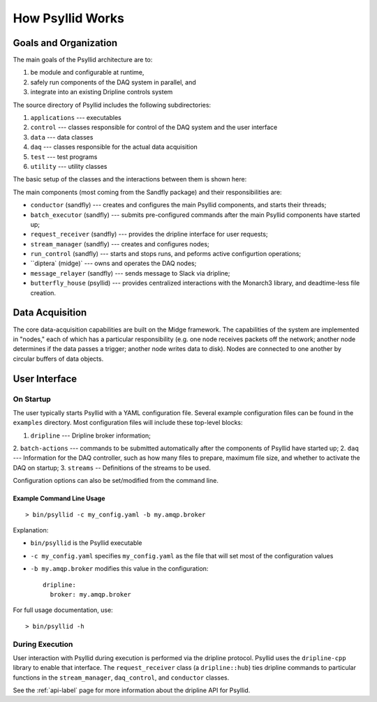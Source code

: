 How Psyllid Works
=================

Goals and Organization
----------------------

The main goals of the Psyllid architecture are to:

1. be module and configurable at runtime,  
2. safely run components of the DAQ system in parallel, and
3. integrate into an existing Dripline controls system

The source directory of Psyllid includes the following subdirectories:

1. ``applications`` --- executables
2. ``control`` --- classes responsible for control of the DAQ system and the user interface
3. ``data`` --- data classes
4. ``daq`` --- classes responsible for the actual data acquisition
5. ``test`` --- test programs
6. ``utility`` --- utility classes

The basic setup of the classes and the interactions between them is shown here:

.. image:: https://docs.google.com/drawings/d/e/2PACX-1vSdQ4VH0VSHYImB88g6McTBz5XpdnJ00ziCuLqHu65EkzuUpmxUzEHc3up5M-FlMBH1X_p9-8dPj6r1/pub?w=960&h=960
  :width: 500
  :alt: Psyllid Diagram

The main components (most coming from the Sandfly package) and their responsibilities are:

* ``conductor`` (sandfly) --- creates and configures the main Psyllid components, and starts their threads;
* ``batch_executor`` (sandfly) --- submits pre-configured commands after the main Psyllid components have started up;
* ``request_receiver`` (sandfly) --- provides the dripline interface for user requests;
* ``stream_manager`` (sandfly) --- creates and configures nodes;
* ``run_control`` (sandfly) --- starts and stops runs, and peforms active configurtion operations;
* ``diptera` (midge)` --- owns and operates the DAQ nodes;
* ``message_relayer`` (sandfly) --- sends message to Slack via dripline;
* ``butterfly_house`` (psyllid) --- provides centralized interactions with the Monarch3 library, and deadtime-less file creation.


Data Acquisition
----------------

The core data-acquisition capabilities are built on the Midge framework.  The capabilities of the system are implemented in "nodes," each of which has a particular responsibility (e.g. one node receives packets off the network; another node determines if the data passes a trigger; another node writes data to disk).  Nodes are connected to one another by circular buffers of data objects. 

User Interface
--------------

On Startup
''''''''''

The user typically starts Psyllid with a YAML configuration file.  Several example configuration files can be found in the ``examples`` directory.  Most configuration files will include these top-level blocks:

1. ``dripline`` --- Dripline broker information;
2. ``batch-actions`` --- commands to be submitted automatically after the components of Psyllid have started up;
2. ``daq`` --- Information for the DAQ controller, such as how many files to prepare, maximum file size, and whether to activate the DAQ on startup;
3. ``streams`` -- Definitions of the streams to be used.

Configuration options can also be set/modified from the command line.

Example Command Line Usage
**************************

::

    > bin/psyllid -c my_config.yaml -b my.amqp.broker

Explanation:

* ``bin/psyllid`` is the Psyllid executable
* ``-c my_config.yaml`` specifies ``my_config.yaml`` as the file that will set most of the configuration values
* ``-b my.amqp.broker`` modifies this value in the configuration::

    dripline:
      broker: my.amqp.broker

For full usage documentation, use::

    > bin/psyllid -h


During Execution
''''''''''''''''

User interaction with Psyllid during execution is performed via the dripline protocol.   Psyllid uses the ``dripline-cpp`` library to enable that interface.  The ``request_receiver`` class (a ``dripline::hub``) ties dripline commands to particular functions in the ``stream_manager``, ``daq_control``, and ``conductor`` classes.  

See the :ref:`api-label` page for more information about the dripline API for Psyllid.
